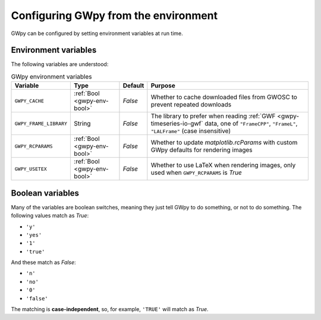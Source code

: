 .. _gwpy-env:

#####################################
Configuring GWpy from the environment
#####################################

GWpy can be configured by setting environment variables at run time.

.. _gwpy-env-variables:

=====================
Environment variables
=====================

The following variables are understood:

.. list-table:: GWpy environment variables
    :header-rows: 1

    * - Variable
      - Type
      - Default
      - Purpose
    * - ``GWPY_CACHE``
      - :ref:`Bool <gwpy-env-bool>`
      - `False`
      - Whether to cache downloaded files from GWOSC to prevent
        repeated downloads
    * - ``GWPY_FRAME_LIBRARY``
      - String
      - `False`
      - The library to prefer when reading :ref:`GWF <gwpy-timeseries-io-gwf`
        data, one of ``"FrameCPP"``, ``"FrameL"``, ``"LALFrame"``
        (case insensitive)
    * - ``GWPY_RCPARAMS``
      - :ref:`Bool <gwpy-env-bool>`
      - `False`
      - Whether to update `matplotlib.rcParams` with custom GWpy defaults
        for rendering images
    * - ``GWPY_USETEX``
      - :ref:`Bool <gwpy-env-bool>`
      - `False`
      - Whether to use LaTeX when rendering images,
        only used when ``GWPY_RCPARAMS`` is `True`

.. _gwpy-env-bool:

=================
Boolean variables
=================

Many of the variables are boolean switches, meaning they just tell GWpy to
do something, or not to do something. The following values match as `True`:

- ``'y'``
- ``'yes'``
- ``'1'``
- ``'true'``

And these match as `False`:

- ``'n'``
- ``'no'``
- ``'0'``
- ``'false'``

The matching is **case-independent**, so, for example, ``'TRUE'`` will
match as `True`.
